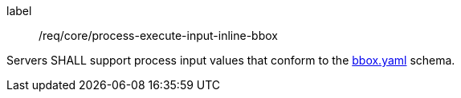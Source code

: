 [[req-creation-input-inline-bbox]]
[requirement]
====
[%metadata]
label:: /req/core/process-execute-input-inline-bbox

Servers SHALL support process input values that conform to the <<bbox-schema,bbox.yaml>> schema.
====
